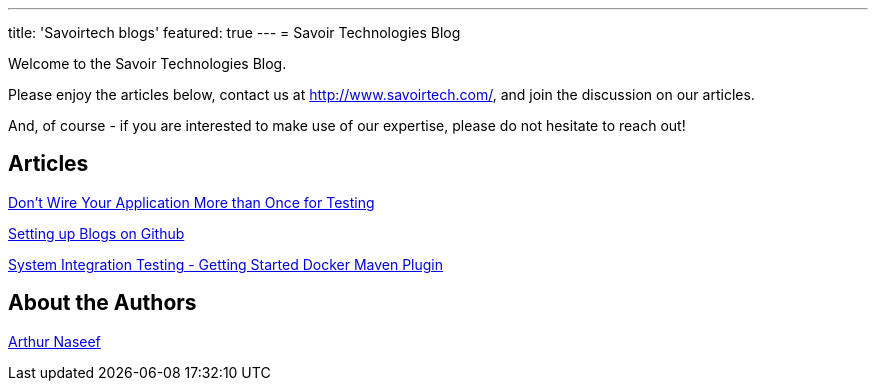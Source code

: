 ---
title: 'Savoirtech blogs'
featured: true
---
= Savoir Technologies Blog

Welcome to the Savoir Technologies Blog.

Please enjoy the articles below, contact us at http://www.savoirtech.com/, and join the discussion on our articles.

And, of course - if you are interested to make use of our expertise, please do not hesitate to reach out!

== Articles

link:https://github.com/savoirtech/black-box-system-test[Don't Wire Your Application More than Once for Testing]

link:https://github.com/savoirtech/github-blog[Setting up Blogs on Github]

link:https://github.com/savoirtech/black-box-system-test-dmp[System Integration Testing - Getting Started Docker Maven Plugin]

== About the Authors

link:authors/ArthurNaseef.md[Arthur Naseef]
